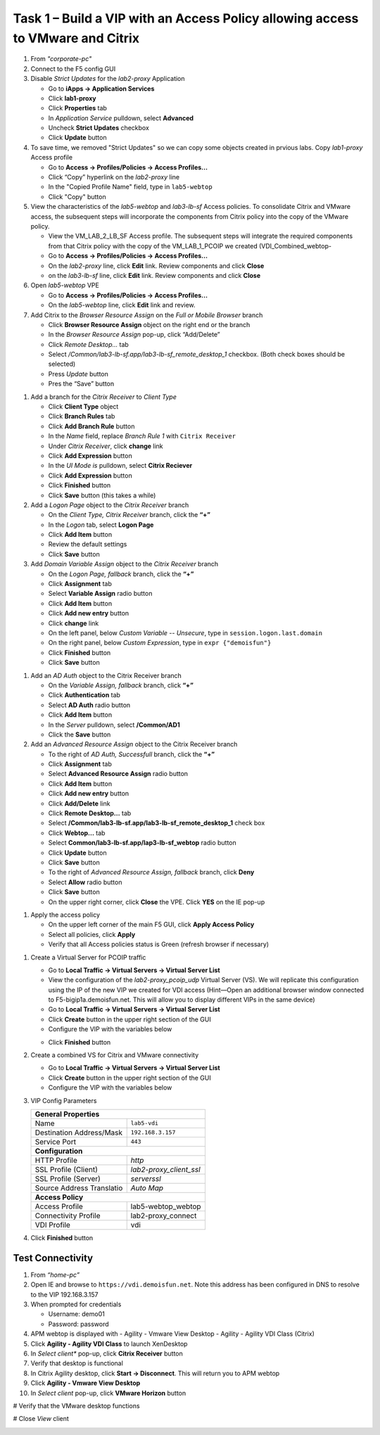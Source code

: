 
Task 1 – Build a VIP with an Access Policy allowing access to VMware and Citrix
===============================================================================

#. From *"corporate-pc"*

#. Connect to the F5 config GUI

#. Disable *Strict Updates* for the *lab2-proxy* Application

   - Go to **iApps -> Application Services**
   - Click **lab1-proxy** 
   - Click **Properties** tab
   - In *Application Service* pulldown, select **Advanced** 
   - Uncheck **Strict Updates** checkbox
   - Click **Update** button

#. To save time, we removed "Strict Updates" so we can copy some objects created in prvious labs. Copy *lab1-proxy* Access profile

   - Go to **Access -> Profiles/Policies -> Access Profiles...**
   - Click “Copy” hyperlink on the *lab2-proxy* line
   - In the "Copied Profile Name" field, type in ``lab5-webtop``
   - Click "Copy" button

#. View the characteristics of the *lab5-webtop* and *lab3-lb-sf* Access policies. To consolidate Citrix and VMware access, the subsequent steps will incorporate the components from Citrix policy into the copy of the VMware policy.

   - View the VM_LAB_2_LB_SF Access profile. The subsequent steps will integrate the required components from that Citrix  policy with the copy of the VM_LAB_1_PCOIP we created (VDI_Combined_webtop- 
   - Go to **Access -> Profiles/Policies -> Access Profiles...**
   - On the *lab2-proxy* line, click **Edit** link. Review components and click **Close**
   - on the *lab3-lb-sf* line, click **Edit** link. Review components and click **Close**

#. Open *lab5-webtop* VPE

   - Go to **Access -> Profiles/Policies -> Access Profiles...**
   - On the *lab5-webtop* line, click **Edit** link and review.
 
#. Add Citrix to the *Browser Resource Assign* on the *Full or Mobile Browser* branch
 
   - Click **Browser Resource Assign** object on the right end or the branch
   - In the *Browser Resource Assign* pop-up, click “Add/Delete”
   - Click *Remote Desktop...* tab 
   - Select */Common/lab3-lb-sf.app/lab3-lb-sf_remote_desktop_1* checkbox. (Both check boxes should be selected)
   - Press *Update* button
   - Pres the “Save” button
   
.. image:: /_static/class1/image41.png
   :align: center

#. Add a branch for the *Citrix Receiver* to *Client Type*

   - Click **Client Type** object
   - Click **Branch Rules** tab
   - Click **Add Branch Rule** button
   - In the *Name* field, replace *Branch Rule 1* with ``Citrix Receiver``
   - Under *Citrix Receiver*, click **change** link
   - Click **Add Expression** button
   - In the *UI Mode is* pulldown, select **Citrix Reciever**
   - Click **Add Expression** button
   - Click **Finished** button
   - Click **Save** button (this takes a while) 
 
#. Add a *Logon Page* object to the *Citrix Receiver* branch
 
   - On the *Client Type, Citrix Receiver* branch, click the **“+”**
   - In the *Logon* tab, select **Logon Page**
   - Click **Add Item** button
   - Review the default settings
   - Click **Save** button
 
#. Add *Domain Variable Assign* object to the *Citrix Receiver* branch
 
   - On the *Logon Page, fallback* branch, click the **“+”**
   - Click **Assignment** tab
   - Select **Variable Assign** radio button
   - Click **Add Item** button
   - Click **Add new entry** button
   - Click **change** link
   - On the left panel, below *Custom Variable -- Unsecure*, type in ``session.logon.last.domain``
   - On the right panel, below *Custom Expression*, type in ``expr {"demoisfun"}``
   - Click **Finished** button
   - Click **Save** button

.. image:: /_static/class1/image42.png
   :align: center
   
#. Add an *AD Auth* object to the Citrix Receiver branch

   - On the *Variable Assign, fallback* branch, click **“+”** 
   - Click **Authentication** tab
   - Select **AD Auth** radio button
   - Click **Add Item** button
   - In the *Server* pulldown, select **/Common/AD1**
   - Click the **Save** button

#. Add an *Advanced Resource Assign* object to the Citrix Receiver branch

   - To the right of *AD Auth, Successfull* branch, click the **“+”**
   - Click **Assignment** tab
   - Select **Advanced Resource Assign** radio button
   - Click **Add Item** button
   - Click **Add new entry** button
   - Click **Add/Delete** link
   - Click **Remote Desktop...** tab
   - Select **/Common/lab3-lb-sf.app/lab3-lb-sf_remote_desktop_1** check box
   - Click **Webtop...** tab
   - Select **Common/lab3-lb-sf.app/lap3-lb-sf_webtop** radio button
   - Click **Update** button
   - Click **Save** button
   - To the right of *Advanced Resource Assign, fallback* branch, click **Deny**
   - Select **Allow** radio button
   - Click **Save** button
   - On the upper right corner, click **Close** the VPE. Click **YES** on the IE pop-up

.. image:: /_static/class1/image43.png
   :align: center

#. Apply the access policy

   - On the upper left corner of the main F5 GUI, click **Apply Access Policy**
   - Select all policies, click **Apply**
   - Verify that all Access policies status is Green (refresh browser if necessary) 

.. image:: /_static/class1/image45.png
   :align: center

#. Create a Virtual Server for PCOIP traffic 

   - Go to **Local Traffic -> Virtual Servers -> Virtual Server List**
   - View the configuration of the *lab2-proxy_pcoip_udp* Virtual Server (VS). We will replicate this configuration using the IP of the new VIP we created for VDI access (Hint—Open an additional browser window connected to F5-bigip1a.demoisfun.net. This will allow you to display different VIPs in the same device)
   - Go to **Local Traffic -> Virtual Servers -> Virtual Server List**
   - Click **Create** button in the upper right section of the GUI
   - Configure the VIP with the variables below

   +--------------------------------------------+-----------------------------+
   |General Properties                                                        |
   +--------------------------------------------+-----------------------------+
   |Name                                        | lab5-pcoip          |
   +--------------------------------------------+-----------------------------+
   |Destination Address/Mask                    | 192.168.3.157               |
   +--------------------------------------------+-----------------------------+
   |Service Port                                | 4172                        +
   +--------------------------------------------+-----------------------------+
   |Configuration                                                             |
   +--------------------------------------------+-----------------------------+
   |Protocol                                    | UDP                         |
   +--------------------------------------------+-----------------------------+
   |Source Address Translation                  | Auto Map                    |
   +--------------------------------------------+-----------------------------+
   |Access Policy                                                             |
   +--------------------------------------------+-----------------------------+
   |Application Tunnels (Jave & Per-App VPN)    | Enabled - Checked           |
   +--------------------------------------------+-----------------------------+

   - Click **Finished** button

#. Create a combined VS for Citrix and VMware connectivity

   - Go to **Local Traffic -> Virtual Servers -> Virtual Server List**
   - Click **Create** button in the upper right section of the GUI
   - Configure the VIP with the variables below
   
#. VIP Config Parameters 

   +--------------------------------------------+----------------------------+
   |**General Properties**                                                   |
   +--------------------------------------------+----------------------------+
   |Name                                        | ``lab5-vdi``               |
   +--------------------------------------------+----------------------------+
   |Destination Address/Mask                    | ``192.168.3.157``          |
   +--------------------------------------------+----------------------------+
   |Service Port                                | ``443``                    +
   +--------------------------------------------+----------------------------+
   |**Configuration**                                                        |
   +--------------------------------------------+----------------------------+
   |HTTP Profile                                | *http*                     |
   +--------------------------------------------+----------------------------+
   |SSL Profile (Client)                        | *lab2-proxy_client_ssl*    |
   +--------------------------------------------+----------------------------+
   |SSL Profile (Server)                        | *serverssl*                |
   +--------------------------------------------+----------------------------+
   |Source Address Translatio                   | *Auto Map*                 |
   +--------------------------------------------+----------------------------+
   |**Access Policy**                                                        |
   +--------------------------------------------+----------------------------+
   |Access Profile                              | lab5-webtop_webtop         |
   +--------------------------------------------+----------------------------+
   |Connectivity Profile                        | lab2-proxy_connect         |
   +--------------------------------------------+----------------------------+
   |VDI Profile                                 | vdi                        |
   +--------------------------------------------+----------------------------+

#. Click **Finished** button


Test Connectivity
-----------------

#. From *“home-pc”*

#. Open IE and browse to ``https://vdi.demoisfun.net``. Note this address has been configured in DNS to resolve to the VIP 192.168.3.157

#. When prompted for credentials

   - Username: demo01
   - Password: password

#. APM webtop is displayed with
   - Agility - Vmware View Desktop
   - Agility - Agility VDI Class (Citrix)
   
#. Click **Agility - Agility VDI Class** to launch XenDesktop

#. In *Select client** pop-up, click **Citrix Receiver** button

#. Verify that desktop is functional

#. In Citrix Agility desktop, click **Start -> Disconnect**. This will return you to APM webtop

#. Click **Agility - Vmware View Desktop**

#. In *Select client* pop-up, click **VMware Horizon** button

# Verify that the VMware desktop functions

# Close *View* client

.. image:: /_static/class1/image44.png
   :align: center
